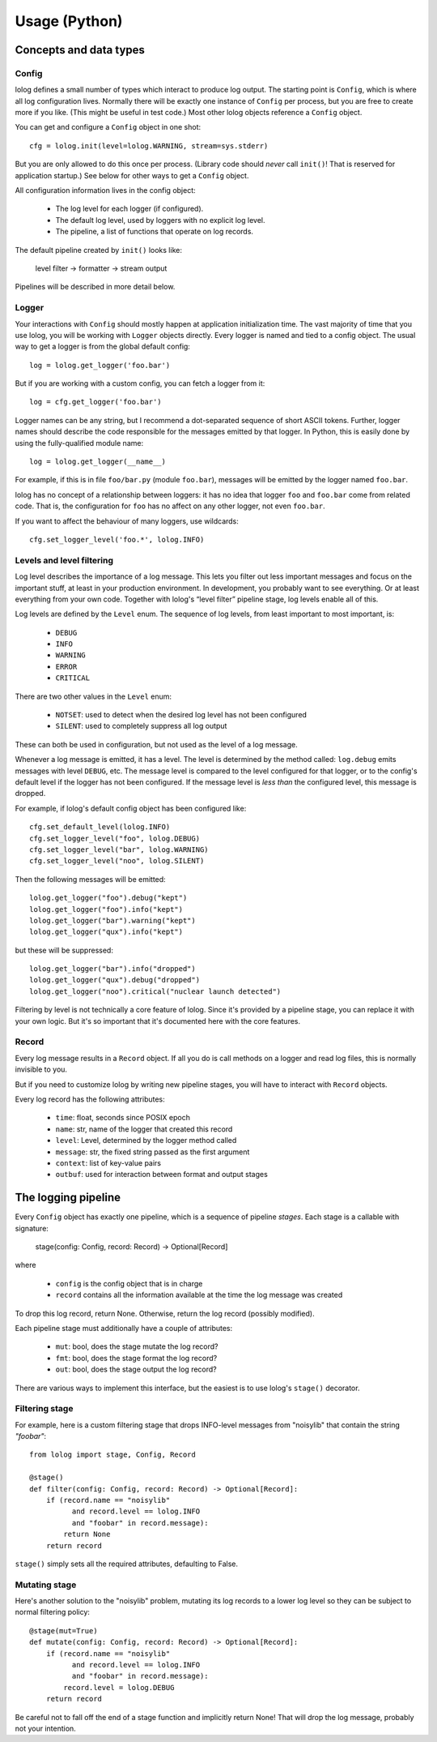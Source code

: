 Usage (Python)
==============

Concepts and data types
-----------------------

Config
++++++

lolog defines a small number of types which interact to produce log output.
The starting point is ``Config``,
which is where all log configuration lives.
Normally there will be exactly one instance of ``Config`` per process,
but you are free to create more if you like.
(This might be useful in test code.)
Most other lolog objects reference a ``Config`` object.

You can get and configure a ``Config`` object in one shot::

    cfg = lolog.init(level=lolog.WARNING, stream=sys.stderr)

But you are only allowed to do this once per process.
(Library code should *never* call ``init()``!
That is reserved for application startup.)
See below for other ways to get a ``Config`` object.

All configuration information lives in the config object:

  * The log level for each logger (if configured).
  * The default log level, used by loggers with no explicit log level.
  * The pipeline, a list of functions that operate on log records.

The default pipeline created by ``init()`` looks like:

       level filter  →  formatter  →  stream output

Pipelines will be described in more detail below.

Logger
++++++

Your interactions with ``Config``
should mostly happen at application initialization time.
The vast majority of time that you use lolog,
you will be working with ``Logger`` objects directly.
Every logger is named and tied to a config object.
The usual way to get a logger is from the global default config::

    log = lolog.get_logger('foo.bar')

But if you are working with a custom config,
you can fetch a logger from it::

    log = cfg.get_logger('foo.bar')

Logger names can be any string,
but I recommend a
dot-separated sequence of short ASCII tokens.
Further, logger names should describe the code
responsible for the messages emitted
by that logger.
In Python, this is easily done
by using the fully-qualified module name::

    log = lolog.get_logger(__name__)

For example, if this is in file ``foo/bar.py`` (module ``foo.bar``),
messages will be emitted by the logger named ``foo.bar``.

lolog has no concept of a relationship between loggers:
it has no idea that logger ``foo`` and ``foo.bar``
come from related code.
That is, the configuration for ``foo``
has no affect on any other logger,
not even ``foo.bar``.

If you want to affect the behaviour of many loggers,
use wildcards::

    cfg.set_logger_level('foo.*', lolog.INFO)

Levels and level filtering
++++++++++++++++++++++++++

Log level describes the importance of a log message.
This lets you filter out less important messages
and focus on the important stuff,
at least in your production environment.
In development, you probably want to see everything.
Or at least everything from your own code.
Together with lolog's “level filter” pipeline stage,
log levels enable all of this.

Log levels are defined by the ``Level`` enum.
The sequence of log levels,
from least important to most important, is:

  * ``DEBUG``
  * ``INFO``
  * ``WARNING``
  * ``ERROR``
  * ``CRITICAL``

There are two other values in the ``Level`` enum:

  * ``NOTSET``: used to detect when the desired log level
    has not been configured
  * ``SILENT``: used to completely suppress all log output

These can both be used in configuration,
but not used as the level of a log message.

Whenever a log message is emitted,
it has a level.
The level is determined by the method called:
``log.debug`` emits messages with level ``DEBUG``, etc.
The message level is compared to the level
configured for that logger,
or to the config's default level
if the logger has not been configured.
If the message level is *less than* the configured level,
this message is dropped.

For example, if lolog's default config object
has been configured like::

    cfg.set_default_level(lolog.INFO)
    cfg.set_logger_level("foo", lolog.DEBUG)
    cfg.set_logger_level("bar", lolog.WARNING)
    cfg.set_logger_level("noo", lolog.SILENT)

Then the following messages will be emitted::

    lolog.get_logger("foo").debug("kept")
    lolog.get_logger("foo").info("kept")
    lolog.get_logger("bar").warning("kept")
    lolog.get_logger("qux").info("kept")

but these will be suppressed::

    lolog.get_logger("bar").info("dropped")
    lolog.get_logger("qux").debug("dropped")
    lolog.get_logger("noo").critical("nuclear launch detected")

Filtering by level is not technically
a core feature of lolog.
Since it's provided by a pipeline stage,
you can replace it with your own logic.
But it's so important that it's documented
here with the core features.

Record
++++++

Every log message results in a ``Record`` object.
If all you do is call methods on a logger
and read log files,
this is normally invisible to you.

But if you need to customize lolog
by writing new pipeline stages,
you will have to interact with ``Record`` objects.

Every log record has the following attributes:

  * ``time``: float, seconds since POSIX epoch
  * ``name``: str, name of the logger that created this record
  * ``level``: Level, determined by the logger method called
  * ``message``: str, the fixed string passed as the first argument
  * ``context``: list of key-value pairs
  * ``outbuf``: used for interaction between format and output stages

The logging pipeline
--------------------

Every ``Config`` object has exactly one pipeline,
which is a sequence of pipeline *stages*.
Each stage is a callable with signature:

    stage(config: Config, record: Record) -> Optional[Record]

where

  * ``config`` is the config object that is in charge
  * ``record`` contains all the information available
    at the time the log message was created

To drop this log record, return None.
Otherwise, return the log record
(possibly modified).

Each pipeline stage must additionally have a couple of attributes:

  * ``mut``: bool, does the stage mutate the log record?
  * ``fmt``: bool, does the stage format the log record?
  * ``out``: bool, does the stage output the log record?

There are various ways to implement this interface,
but the easiest is to use
lolog's ``stage()`` decorator.

Filtering stage
+++++++++++++++

For example, here is a custom filtering stage
that drops INFO-level messages
from "noisylib"
that contain the string `"foobar"`::

    from lolog import stage, Config, Record

    @stage()
    def filter(config: Config, record: Record) -> Optional[Record]:
        if (record.name == "noisylib"
              and record.level == lolog.INFO
              and "foobar" in record.message):
            return None
        return record

``stage()`` simply sets all the required attributes,
defaulting to False.

Mutating stage
++++++++++++++

Here's another solution to the "noisylib" problem,
mutating its log records to a lower log level
so they can be subject to normal filtering policy::

    @stage(mut=True)
    def mutate(config: Config, record: Record) -> Optional[Record]:
        if (record.name == "noisylib"
              and record.level == lolog.INFO
              and "foobar" in record.message):
            record.level = lolog.DEBUG
        return record

Be careful not to fall off the end
of a stage function and implicitly return None!
That will drop the log message,
probably not your intention.
